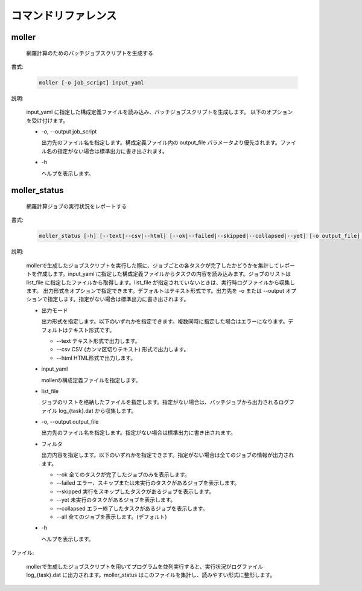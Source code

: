 コマンドリファレンス
================================================================

moller
----------------------------------------------------------------

  網羅計算のためのバッチジョブスクリプトを生成する

書式:

  .. code-block:: bash

    moller [-o job_script] input_yaml

説明:

  input_yaml に指定した構成定義ファイルを読み込み、バッチジョブスクリプトを生成します。
  以下のオプションを受け付けます。

  - -o, --output job_script

    出力先のファイル名を指定します。構成定義ファイル内の output_file パラメータより優先されます。ファイル名の指定がない場合は標準出力に書き出されます。

  - -h

    ヘルプを表示します。

moller_status
----------------------------------------------------------------

  網羅計算ジョブの実行状況をレポートする

書式:

  .. code-block:: bash

    moller_status [-h] [--text|--csv|--html] [--ok|--failed|--skipped|--collapsed|--yet] [-o output_file] input_yaml [list_file]

説明:

  mollerで生成したジョブスクリプトを実行した際に、ジョブごとの各タスクが完了したかどうかを集計してレポートを作成します。input_yaml に指定した構成定義ファイルからタスクの内容を読み込みます。ジョブのリストは list_file に指定したファイルから取得します。list_file が指定されていないときは、実行時ログファイルから収集します。
  出力形式をオプションで指定できます。デフォルトはテキスト形式です。出力先を -o または --output オプションで指定します。指定がない場合は標準出力に書き出されます。

  - 出力モード

    出力形式を指定します。以下のいずれかを指定できます。複数同時に指定した場合はエラーになります。デフォルトはテキスト形式です。

    - --text
      テキスト形式で出力します。
    - --csv
      CSV (カンマ区切りテキスト) 形式で出力します。
    - --html
      HTML形式で出力します。

  - input_yaml

    mollerの構成定義ファイルを指定します。

  - list_file

    ジョブのリストを格納したファイルを指定します。指定がない場合は、バッチジョブから出力されるログファイル log_{task}.dat から収集します。

  - -o, --output output_file

    出力先のファイル名を指定します。指定がない場合は標準出力に書き出されます。

  - フィルタ

    出力内容を指定します。以下のいずれかを指定できます。指定がない場合は全てのジョブの情報が出力されます。

    - --ok
      全てのタスクが完了したジョブのみを表示します。

    - --failed
      エラー、スキップまたは未実行のタスクがあるジョブを表示します。

    - --skipped
      実行をスキップしたタスクがあるジョブを表示します。

    - --yet
      未実行のタスクがあるジョブを表示します。

    - --collapsed
      エラー終了したタスクがあるジョブを表示します。

    - --all
      全てのジョブを表示します。(デフォルト)

  - -h

    ヘルプを表示します。

ファイル:

  mollerで生成したジョブスクリプトを用いてプログラムを並列実行すると、実行状況がログファイル log_{task}.dat に出力されます。moller_status はこのファイルを集計し、読みやすい形式に整形します。

